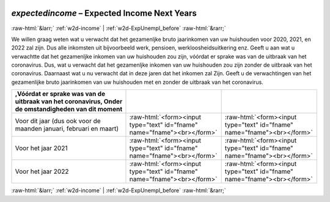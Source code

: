 .. _w2d-expectedincome: 

 
 .. role:: raw-html(raw) 
        :format: html 
 
`expectedincome` – Expected Income Next Years
============================================================== 


:raw-html:`&larr;` :ref:`w2d-income` | :ref:`w2d-ExpUnempl_before` :raw-html:`&rarr;` 
 

We willen graag weten wat u verwacht dat het gezamenljke bruto jaarinkomen van uw huishouden voor 2020, 2021, en 2022 zal zijn. Dus alle inkomsten uit bijvoorbeeld werk, pensioen, werkloosheidsuitkering enz.  Geeft u aan wat u verwachtte dat het gezamenljke inkomen van uw huishouden zou zijn, vóórdat er sprake was van de uitbraak van het coronavirus. Dus, wat u verwacht dat het gezamenljke inkomen van uw huishouden zou zijn zonder de uitbraak van het coronavirus. Daarnaast wat u nu verwacht dat in deze jaren dat het inkomen zal  Zijn. Geeft u de verwachtingen van het gezamenlijke bruto jaarinkomen van uw huishouden met en zonder de uitbraak van het coronavirus.
 
.. csv-table:: 
   :delim: | 
   :header: ,Vóórdat er sprake was van de uitbraak van het coronavirus, Onder de omstandigheden van dit moment
 
           Voor dit jaar (dus ook voor de maanden januari, februari en maart) | :raw-html:`<form><input type="text" id="fname" name="fname"><br></form>` |:raw-html:`<form><input type="text" id="fname" name="fname"><br></form>` 
           Voor het jaar 2021 | :raw-html:`<form><input type="text" id="fname" name="fname"><br></form>` |:raw-html:`<form><input type="text" id="fname" name="fname"><br></form>` 
           Voor het jaar 2022 | :raw-html:`<form><input type="text" id="fname" name="fname"><br></form>` |:raw-html:`<form><input type="text" id="fname" name="fname"><br></form>` 

.. image:: ../_screenshots/w2-expectedincome.png 


:raw-html:`&larr;` :ref:`w2d-income` | :ref:`w2d-ExpUnempl_before` :raw-html:`&rarr;` 
 
